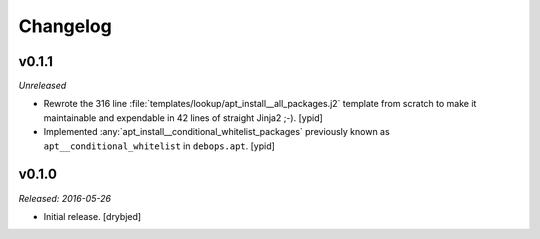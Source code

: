 Changelog
=========

v0.1.1
------

*Unreleased*

- Rewrote the 316 line :file:`templates/lookup/apt_install__all_packages.j2`
  template from scratch to make it maintainable and expendable in 42 lines of
  straight Jinja2 ;-). [ypid]

- Implemented :any:`apt_install__conditional_whitelist_packages` previously
  known as ``apt__conditional_whitelist`` in ``debops.apt``. [ypid]

v0.1.0
------

*Released: 2016-05-26*

- Initial release. [drybjed]

